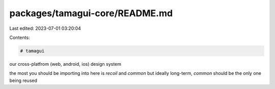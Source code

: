 packages/tamagui-core/README.md
===============================

Last edited: 2023-07-01 03:20:04

Contents:

.. code-block:: md

    # tamagui

our cross-platfrom (web, android, ios) design system

the most you should be importing into here is `recoil` and `common` but ideally long-term, `common` should be the only one being reused


